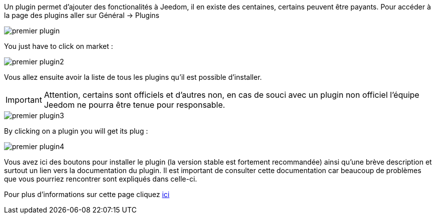 Un plugin permet d'ajouter des fonctionalités à Jeedom, il en existe des centaines, certains peuvent être payants. Pour accéder à la page des plugins aller sur Général → Plugins

image::../images/premier-plugin.png[]

You just have to click on market :

image::../images/premier-plugin2.png[]

Vous allez ensuite avoir la liste de tous les plugins qu'il est possible d'installer.

[IMPORTANT]
Attention, certains sont officiels et d'autres non, en cas de souci avec un plugin non officiel l'équipe Jeedom ne pourra être tenue pour responsable.

image::../images/premier-plugin3.png[]

By clicking on a plugin you will get its plug :

image::../images/premier-plugin4.png[]

Vous avez ici des boutons pour installer le plugin (la version stable est fortement recommandée) ainsi qu'une brève description et surtout un lien vers la documentation du plugin. Il est important de consulter cette documentation car beaucoup de problèmes que vous pourriez rencontrer sont expliqués dans celle-ci.

Pour plus d'informations sur cette page cliquez link:https://www.jeedom.fr/doc/documentation/core/fr_FR/doc-core-plugin.html[ici]